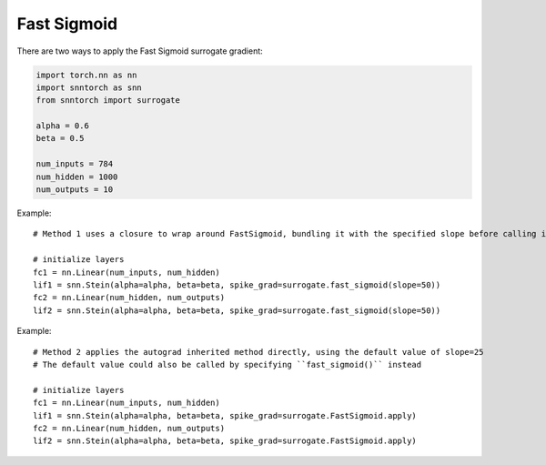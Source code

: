 ==================================================================
Fast Sigmoid
==================================================================

There are two ways to apply the Fast Sigmoid surrogate gradient:

.. code-block:: python
        
        import torch.nn as nn
        import snntorch as snn
        from snntorch import surrogate

        alpha = 0.6
        beta = 0.5
      
        num_inputs = 784
        num_hidden = 1000
        num_outputs = 10

Example::

        # Method 1 uses a closure to wrap around FastSigmoid, bundling it with the specified slope before calling it

        # initialize layers
        fc1 = nn.Linear(num_inputs, num_hidden)
        lif1 = snn.Stein(alpha=alpha, beta=beta, spike_grad=surrogate.fast_sigmoid(slope=50))
        fc2 = nn.Linear(num_hidden, num_outputs)
        lif2 = snn.Stein(alpha=alpha, beta=beta, spike_grad=surrogate.fast_sigmoid(slope=50))

Example::

        # Method 2 applies the autograd inherited method directly, using the default value of slope=25
        # The default value could also be called by specifying ``fast_sigmoid()`` instead

        # initialize layers
        fc1 = nn.Linear(num_inputs, num_hidden)
        lif1 = snn.Stein(alpha=alpha, beta=beta, spike_grad=surrogate.FastSigmoid.apply)
        fc2 = nn.Linear(num_hidden, num_outputs)
        lif2 = snn.Stein(alpha=alpha, beta=beta, spike_grad=surrogate.FastSigmoid.apply)
